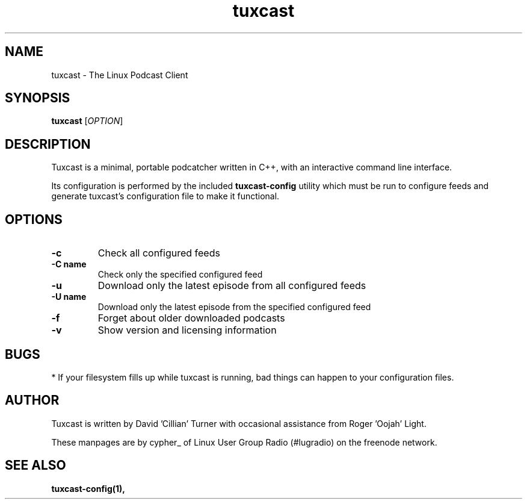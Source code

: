 .\" Process this file with
.\" groff -man -Tascii foo.1
.\"
.TH tuxcast 1 "MAY 2006" 0.1 "tuxcast 0.2"
.SH NAME
tuxcast \- The Linux Podcast Client
.SH SYNOPSIS
.B tuxcast 
[\fIOPTION\fR]
.SH DESCRIPTION
Tuxcast is a minimal, portable podcatcher written in C++, with 
an interactive command line interface. 

Its configuration is performed by the included
.B tuxcast-config 
utility which must be
run to configure feeds and generate tuxcast's configuration
file to make it functional.


.SH OPTIONS
.TP 
\fB\-c\fR
Check all configured feeds
.TP 
\fB\-C name\fR
Check only the specified configured feed
.TP 
\fB\-u\fR
Download only the latest episode from all configured feeds
.TP 
\fB\-U name\fR
Download only the latest episode from the specified configured feed 
.TP
\fB\-f\fR
Forget about older downloaded podcasts
.TP
\fB\-v\fR
Show version and licensing information

.SH BUGS
* If your filesystem fills up while tuxcast is running, bad things can happen to your configuration files.
.SH AUTHOR
Tuxcast is written by David 'Cillian' Turner with occasional assistance from Roger 'Oojah' Light.

These manpages are by cypher_ of Linux User Group Radio (#lugradio) on the freenode network.
.SH "SEE ALSO"
.BR tuxcast-config(1),
